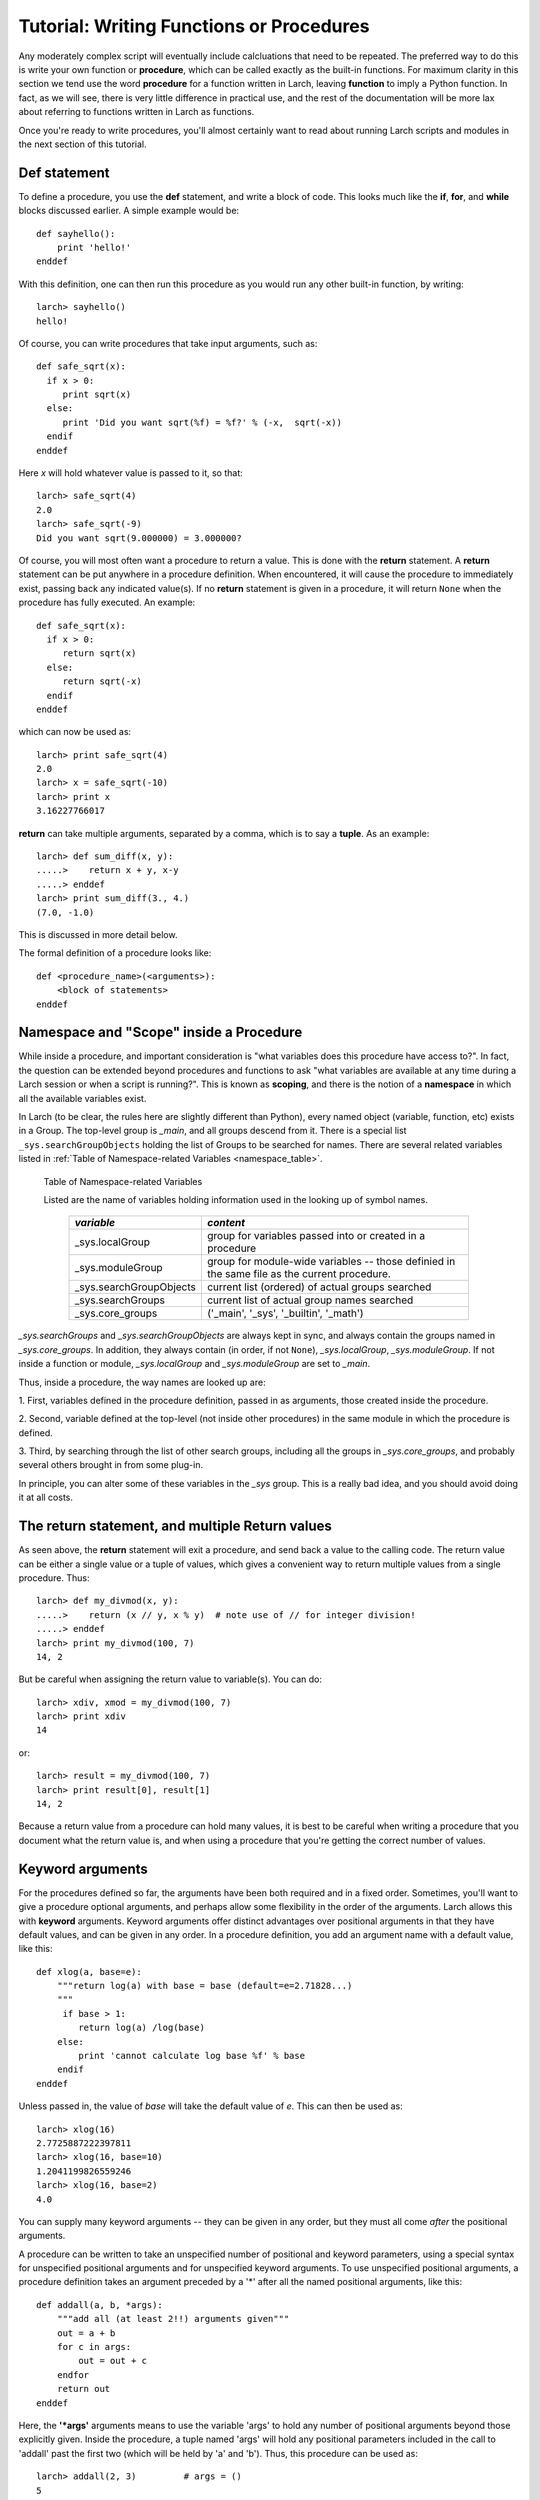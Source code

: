 =======================================================
Tutorial: Writing Functions or Procedures
=======================================================

Any moderately complex script will eventually include calcluations that
need to be repeated.  The preferred way to do this is write your own
function or **procedure**, which can be called exactly as the built-in
functions.  For maximum clarity in this section we tend use the word
**procedure** for a function written in Larch, leaving **function** to
imply a Python function.  In fact, as we will see, there is very little
difference in practical use, and the rest of the documentation will be more
lax about referring to functions written in Larch as functions.

Once you're ready to write procedures, you'll almost certainly want to read
about running Larch scripts and modules in the next section of this tutorial.


Def statement
=================

To define a procedure, you use the **def** statement, and write a block of
code.  This looks much like the **if**, **for**, and **while** blocks
discussed earlier. A simple example would be::

    def sayhello():
        print 'hello!'
    enddef

With this definition, one can then run this procedure as you would run any
other built-in function, by writing::

    larch> sayhello()
    hello!

Of course, you can write procedures that take input arguments, such as::

    def safe_sqrt(x):
      if x > 0:
         print sqrt(x)
      else:
         print 'Did you want sqrt(%f) = %f?' % (-x,  sqrt(-x))
      endif
    enddef

Here *x* will hold whatever value is passed to it, so that::

    larch> safe_sqrt(4)
    2.0
    larch> safe_sqrt(-9)
    Did you want sqrt(9.000000) = 3.000000?


Of course, you will most often want a procedure to return a value.  This is
done with the **return** statement.  A **return** statement can be put
anywhere in a procedure definition.  When encountered, it will cause the
procedure to immediately exist, passing back any indicated value(s).  If no
**return** statement is given in a procedure, it will return ``None`` when
the procedure has fully executed.  An example::

    def safe_sqrt(x):
      if x > 0:
         return sqrt(x)
      else:
         return sqrt(-x)
      endif
    enddef

which can now be used as::

    larch> print safe_sqrt(4)
    2.0
    larch> x = safe_sqrt(-10)
    larch> print x
    3.16227766017

**return** can take multiple arguments, separated by a comma, which is to
say a **tuple**.  As an example::

    larch> def sum_diff(x, y):
    .....>    return x + y, x-y
    .....> enddef
    larch> print sum_diff(3., 4.)
    (7.0, -1.0)

This is discussed in more detail below.

The formal definition of a procedure looks like::

   def <procedure_name>(<arguments>):
       <block of statements>
   enddef

..  _tut-namespaces-label:

Namespace and "Scope" inside a Procedure
=================================================

While inside a procedure, and important consideration is "what variables
does this procedure have access to?".  In fact, the question can be
extended beyond procedures and functions to ask "what variables are
available at any time during a Larch session or when a script is running?".
This is known as **scoping**, and there is the notion of a **namespace** in
which all the available variables exist.

In Larch (to be clear, the rules here are slightly different than Python),
every named object (variable, function, etc) exists in a Group.  The
top-level group is `_main`, and all groups descend from it.  There is a
special list ``_sys.searchGroupObjects`` holding the list of Groups to be
searched for names.  There are several related variables listed in
:ref:`Table of Namespace-related Variables <namespace_table>`.

.. versionchanged:: 0.9.34
   `_sys.paramGroup` is no longer used.  For fitting, use `_sys.fiteval` instead.

.. index:: _sys variables,  namespace-related variables
.. _namespace_table:

   Table of Namespace-related Variables

   Listed are the name of variables holding information used in the looking
   up of symbol names.

    ========================= =============================================
     *variable*                  *content*
    ========================= =============================================
     _sys.localGroup           group for variables passed into or created
                               in a procedure
     _sys.moduleGroup          group for module-wide variables -- those
                               definied in the same file as the current procedure.
     _sys.searchGroupObjects   current list (ordered) of actual groups searched
     _sys.searchGroups         current list of actual group names searched
     _sys.core_groups          ('_main', '_sys', '_builtin', '_math')
    ========================= =============================================


`_sys.searchGroups` and `_sys.searchGroupObjects` are always kept in sync,
and always contain the groups named in `_sys.core_groups`.  In addition,
they always contain (in order, if not ``None``), `_sys.localGroup`,
`_sys.moduleGroup`.  If not inside a function or module,
`_sys.localGroup` and `_sys.moduleGroup` are set to `_main`.

Thus, inside a procedure, the way names are looked up are:

1. First, variables defined in the procedure definition, passed in as
arguments, those created inside the procedure.

2. Second, variable defined at the top-level (not inside other procedures)
in the same module in which the procedure is defined.

3. Third, by searching through the list of other search groups, including
all the groups in `_sys.core_groups`, and probably several others brought
in from some plug-in.


In principle, you can alter some of these variables in the `_sys` group.
This is a really bad idea, and you should avoid doing it at all costs.



The return statement, and multiple Return values
======================================================

As seen above, the **return** statement will exit a procedure, and send
back a value to the calling code.    The return value can be either a
single value or a tuple of values, which gives a convenient way to return
multiple values from a single procedure.  Thus::



    larch> def my_divmod(x, y):
    .....>    return (x // y, x % y)  # note use of // for integer division!
    .....> enddef
    larch> print my_divmod(100, 7)
    14, 2

But be careful when assigning the return value to variable(s).  You can
do::

    larch> xdiv, xmod = my_divmod(100, 7)
    larch> print xdiv
    14

or::

    larch> result = my_divmod(100, 7)
    larch> print result[0], result[1]
    14, 2

Because a return value from a procedure can hold many values, it is best to
be careful when writing a procedure that you document what the return value
is, and when using a procedure that you're getting the correct number of
values.

Keyword arguments
=======================

For the procedures defined so far, the arguments have been both required
and in a fixed order.  Sometimes, you'll want to give a procedure optional
arguments, and perhaps allow some flexibility in the order of the
arguments.  Larch allows this with **keyword** arguments.
Keyword arguments offer distinct advantages over positional arguments
in that they have default values, and can be given in any order.
In a procedure definition, you add an argument name with a default value,  like this::

    def xlog(a, base=e):
        """return log(a) with base = base (default=e=2.71828...)
        """
         if base > 1:
            return log(a) /log(base)
        else:
            print 'cannot calculate log base %f' % base
        endif
    enddef

Unless passed in, the value of *base* will take the default value of *e*.
This can then be used as::

    larch> xlog(16)
    2.7725887222397811
    larch> xlog(16, base=10)
    1.2041199826559246
    larch> xlog(16, base=2)
    4.0

You can supply many keyword arguments -- they can be given in any order,
but they must all come *after* the positional arguments.

A procedure can be written to take an unspecified number of positional and
keyword parameters, using a special syntax for unspecified positional
arguments and for unspecified keyword arguments.  To use unspecified
positional arguments, a procedure definition takes an argument preceded by
a '*' after all the named positional arguments, like this::

    def addall(a, b, *args):
        """add all (at least 2!!) arguments given"""
 	out = a + b
        for c in args:
            out = out + c
        endfor
        return out
    enddef

Here, the **'*args'** arguments means to use the variable 'args' to hold
any number of positional arguments beyond those explicitly given.  Inside
the procedure, a tuple named 'args' will hold any positional parameters
included in the call to 'addall' past the first two (which will be held by
'a' and 'b').  Thus, this procedure can be used as::

    larch> addall(2, 3)         # args = ()
    5
    larch> addall(2, 3, 5, 7)   # args = (5, 7)
    17

To add support for unspecified keyword parameters, one adds a named
argument to the procedure definition preceded by two asterisks:
**'**keywords'**.  For example::

    def operate(a, b, **options):
        """perform operation on a and b"""
        debug = options.get('debug', True)
        verbose = options.get('verbose', False)
	op  = options.get('op', 'add')
        if verbose:
           print 'op == %s ' % op
        endif
        if op == 'add':
            return a + b
       elif op == 'sub':
            return a - b
       elif op == 'mul':
            return a * b
       elif op == 'div':
            return a / b
       else:
            if debug:  print 'unsupported operation!'
       endif
    enddef

As you may have figured out, inside the procedure, 'options' will hold a
dictionary of keyword names/values passed into it.  With this (perhaps
contrived) definition, you can call 'operate' many ways to change its
behavior::

    larch> operate(3, 2, op='add')
    5
    larch> operate(3, 2, op='add', verbose=True)
    op == add
    5
    larch> operate(3, 2, op='mul', verbose=True)
    op == mul
    6
    larch> operate(3, 2, op='xxx', verbose=True)
    op == xxx
    unsupported operation!
    larch> operate(3, 2, op='xxx', debug=False)
    op == xxx

As with the **'*args'**, the **'**options'** in the procedure definition must
appear after any named keyword parameters, and will not include the named
keyword parameters.

Documentation Strings
=======================

It is generally a good idea to document your procedures so that you and
others can read what it is meant to do and how to use it.  Larch has a
built-in mechanism for supporting procedure documentaion.  If the first
statement in a procedure is a **bare string** (that is, a string that is
not assigned to a variable), then this will be used as the procedure
documentation.  You can use triple-quoted strings for multi-line
documentation strings.  This doc string will be used by the built-in help
mechanism, or when viewing details of the procedure.  For example::

    def safe_sqrt(x):
      """safe sqrt function:
     returns sqrt(abs(x))
     """
     return sqrt(abs(x))
    enddef


With this definition::

    larch> help(safe_sqrt)
      safe sqrt function:
         returns sqrt(abs(x))
